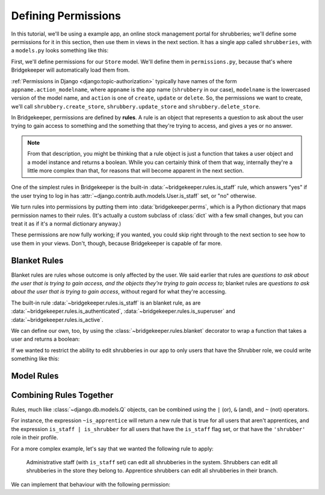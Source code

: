 Defining Permissions
====================

In this tutorial, we'll be using a example app, an online stock management portal for shrubberies; we'll define some permissions for it in this section, then use them in views in the next section. It has a single app called ``shrubberies``, with a ``models.py`` looks something like this:

.. code-block:: python
    :caption: shrubberies/models.py

    from django.contrib.auth.models import User
    from django.db import models


    class Store(models.Model):
        name = models.CharField(max_length=255)


    class Branch(models.Model):
        store = models.ForeignKey(Store, on_delete=models.CASCADE)
        name = models.CharField(max_length=255)


    class Shrubbery(models.Model):
        branch = models.ForeignKey(Branch, on_delete=models.PROTECT)
        name = models.CharField(max_length=255)
        price = models.DecimalField(max_digits=5, decimal_places=2)


    class Profile(models.Model):
        user = models.OneToOneField(User, on_delete=models.CASCADE)
        branch = models.ForeignKey(Branch, on_delete=models.PROTECT)
        role = models.CharField(max_length=16, choices=(
            ('apprentice', 'Apprentice Shrubber'),
            ('shrubber', 'Shrubber'),
        ))


First, we'll define permissions for our ``Store`` model. We'll define them in ``permissions.py``, because that's where Bridgekeeper will automatically load them from.

:ref:`Permissions in Django <django:topic-authorization>` typically have names of the form ``appname.action_modelname``, where ``appname`` is the app name (``shrubbery`` in our case), ``modelname`` is the lowercased version of the model name, and ``action`` is one of ``create``, ``update`` or ``delete``. So, the permissions we want to create, we'll call ``shrubbery.create_store``, ``shrubbery.update_store`` and ``shrubbery.delete_store``.

In Bridgekeeper, permissions are defined by **rules**. A rule is an object that represents a question to ask about the user trying to gain access to something and the something that they're trying to access, and gives a yes or no answer.

.. note::

    From that description, you might be thinking that a rule object is just a function that takes a user object and a model instance and returns a boolean. While you can certainly think of them that way, internally they're a little more complex than that, for reasons that will become apparent in the next section.

One of the simplest rules in Bridgekeeper is the built-in :data:`~bridgekeeper.rules.is_staff` rule, which answers "yes" if the user trying to log in has :attr:`~django.contrib.auth.models.User.is_staff` set, or "no" otherwise.

.. code-block:: python
    :caption: shrubberies/permissions.py

    from bridgekeeper import perms
    from bridgekeeper.rules import is_staff

    perms['shrubbery.create_store'] = is_staff
    perms['shrubbery.update_store'] = is_staff
    perms['shrubbery.delete_store'] = is_staff

We turn rules into permissions by putting them into :data:`bridgekeeper.perms`, which is a Python dictionary that maps permission names to their rules. (It's actually a custom subclass of :class:`dict` with a few small changes, but you can treat it as if it's a normal dictionary anyway.)

These permissions are now fully working; if you wanted, you could skip right through to the next section to see how to use them in your views. Don't, though, because Bridgekeeper is capable of far more.

.. _tutorial-blanket:

Blanket Rules
-------------

Blanket rules are rules whose outcome is only affected by the user. We said earlier that rules are *questions to ask about the user that is trying to gain access, and the objects they're trying to gain access to*; blanket rules are *questions to ask about the user that is trying to gain access*, without regard for what they're accessing.

The built-in rule :data:`~bridgekeeper.rules.is_staff` is an blanket rule, as are :data:`~bridgekeeper.rules.is_authenticated`, :data:`~bridgekeeper.rules.is_superuser` and :data:`~bridgekeeper.rules.is_active`.

We can define our own, too, by using the :class:`~bridgekeeper.rules.blanket` decorator to wrap a function that takes a user and returns a boolean:

.. code-block:: python
    :caption: shrubberies/rules.py

    from bridgekeeper.rules import blanket_rule

    @blanket_rule
    def is_apprentice(user):
        return user.profile.role == 'apprentice'

    @blanket_rule
    def is_shrubber(user):
        return user.profile.role == 'shrubber'

If we wanted to restrict the ability to edit shrubberies in our app to only users that have the Shrubber role, we could write something like this:

.. code-block:: python
    :caption: shrubberies/permissions.py

    from .rules import is_shrubber

    perms['shrubbery.update_shrubbery'] = is_shrubber

Model Rules
-----------

.. todo::

    Fill out this section

Combining Rules Together
------------------------

Rules, much like :class:`~django.db.models.Q` objects, can be combined using the ``|`` (or), ``&`` (and), and ``~`` (not) operators.

For instance, the expression ``~is_apprentice`` will return a new rule that is true for all users that aren't apprentices, and the expression ``is_staff | is_shrubber`` for all users that have the ``is_staff`` flag set, or that have the ``'shrubber'`` role in their profile.

For a more complex example, let's say that we wanted the following rule to apply:

    Administrative staff (with ``is_staff`` set) can edit all shrubberies in the system. Shrubbers can edit all shrubberies in the store they belong to. Apprentice shrubbers can edit all shrubberies in their branch.

We can implement that behaviour with the following permission:

.. code-block:: python
    :caption: shrubberies/permissions.py

    from bridgekeeper.rules import is_staff
    from .rules import is_shrubber, is_apprentice
    from . import models

    perms['shrubbery.update_shrubbery'] = is_staff | (
        is_apprentice & Relation(
            'branch', models.Branch, Is(lambda user: user.profile.branch),
        )
    ) | (
        is_shrubber & Relation(
            'branch', models.Branch, Relation(
                'store', models.Store, Is(lambda user: user.profile.branch.store),
            )
        )
    )
